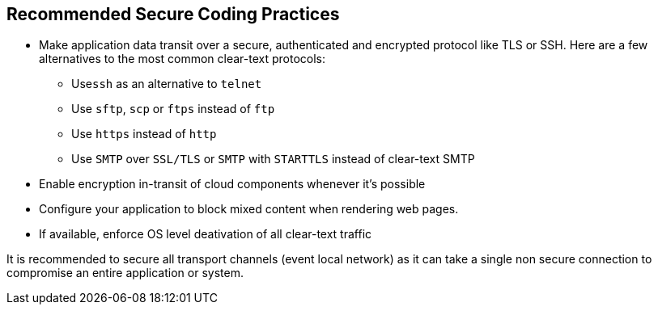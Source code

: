 == Recommended Secure Coding Practices

* Make application data transit over a secure, authenticated and encrypted protocol like TLS or SSH. Here are a few alternatives to the most common clear-text protocols:
** Use``++ssh++`` as an alternative to ``++telnet++``
** Use ``++sftp++``, ``++scp++`` or ``++ftps++`` instead of ``++ftp++``
** Use ``++https++`` instead of ``++http++``
** Use ``++SMTP++`` over ``++SSL/TLS++`` or ``++SMTP++`` with ``++STARTTLS++`` instead of clear-text SMTP
* Enable encryption in-transit of cloud components whenever it's possible
* Configure your application to block mixed content when rendering web pages.
* If available, enforce OS level deativation of all clear-text traffic


It is recommended to secure all transport channels (event local network) as it can take a single non secure connection to compromise an entire application or system. 
